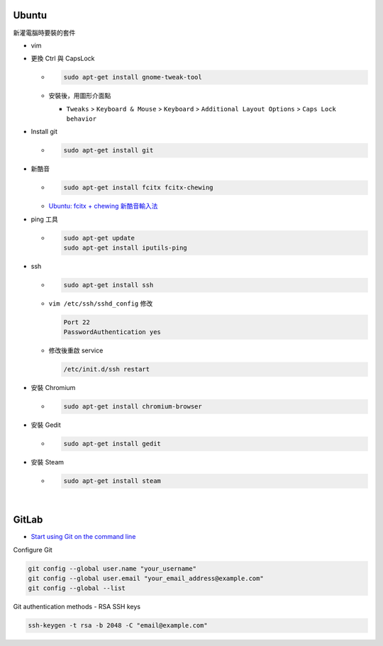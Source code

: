 Ubuntu
===========

新灌電腦時要裝的套件


- vim

- 更換 Ctrl 與 CapsLock

  - .. code:: sh

      sudo apt-get install gnome-tweak-tool
      
  - 安裝後，用圖形介面點

    - ``Tweaks`` > ``Keyboard & Mouse`` > ``Keyboard`` > ``Additional Layout Options`` > ``Caps Lock behavior``


- Install git

  - .. code:: sh

      sudo apt-get install git


- 新酷音

  - .. code:: sh
      
      sudo apt-get install fcitx fcitx-chewing
  
  - `Ubuntu: fcitx + chewing 新酷音輸入法 <https://gist.github.com/tanyuan/c0d4ee15cf0c9c93da28cc1cf0ff87b3>`_



- ping 工具

  - .. code:: sh
  
      sudo apt-get update
      sudo apt-get install iputils-ping


- ssh

  - .. code:: sh
  
      sudo apt-get install ssh


  - ``vim /etc/ssh/sshd_config``
    修改
    
    .. code:: sh
    
      Port 22
      PasswordAuthentication yes

    
  - 修改後重啟 service
  
    .. code:: sh
    
      /etc/init.d/ssh restart
  
  
- 安裝 Chromium

  - .. code:: sh
  
      sudo apt-get install chromium-browser
  


- 安裝 Gedit

  - .. code:: sh
  
      sudo apt-get install gedit



- 安裝 Steam

  - .. code:: sh
  
      sudo apt-get install steam

|


GitLab
=========


- `Start using Git on the command line <https://docs.gitlab.com/ee/gitlab-basics/start-using-git.html>`_


Configure Git

.. code:: sh

  git config --global user.name "your_username"
  git config --global user.email "your_email_address@example.com"
  git config --global --list




Git authentication methods - RSA SSH keys

.. code:: sh

  ssh-keygen -t rsa -b 2048 -C "email@example.com"






